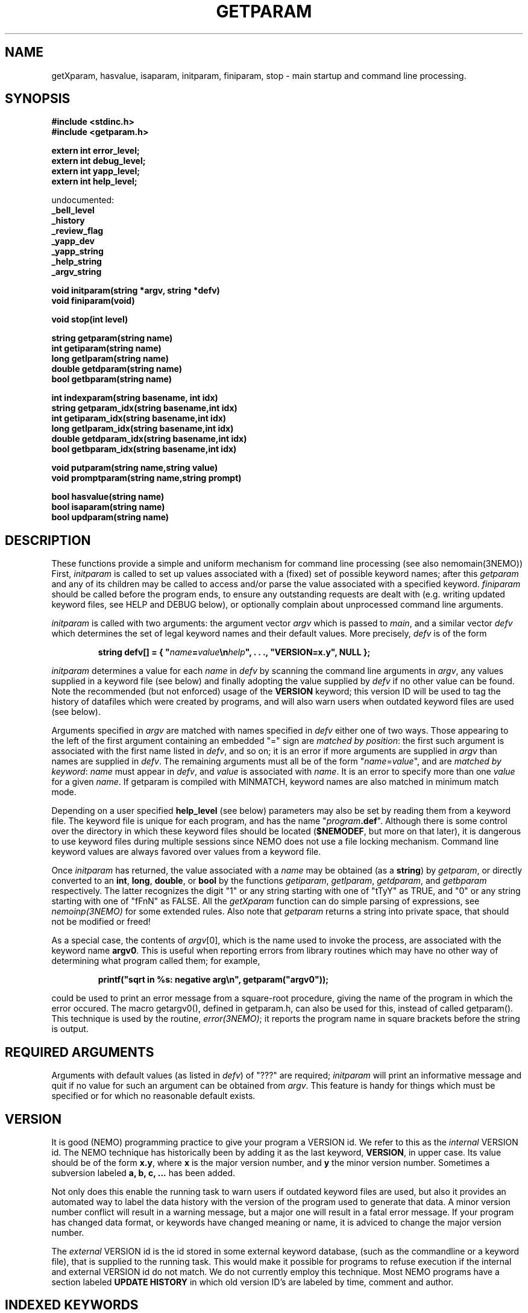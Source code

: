 .TH GETPARAM 3NEMO "20 January 2002"
.SH NAME
getXparam, hasvalue, isaparam, initparam, finiparam, stop \- main startup and command line processing.
.SH SYNOPSIS
.nf
.B #include <stdinc.h>
.B #include <getparam.h>

.B extern int error_level;
.B extern int debug_level;
.B extern int yapp_level;
.B extern int help_level;
.PP
    undocumented:
.B      _bell_level
.B      _history
.B      _review_flag
.B      _yapp_dev
.B      _yapp_string
.B      _help_string
.B      _argv_string
.PP
.B void initparam(string *argv, string *defv)
.B void finiparam(void)
.PP
.B void stop(int level)
.PP
.B string getparam(string name)
.B int getiparam(string name)
.B long getlparam(string name)
.B double getdparam(string name)
.B bool getbparam(string name)
.PP
.B int indexparam(string basename, int idx)
.B string getparam_idx(string basename,int idx)
.B int getiparam_idx(string basename,int idx)
.B long getlparam_idx(string basename,int idx)
.B double getdparam_idx(string basename,int idx)
.B bool getbparam_idx(string basename,int idx)
.PP
.B void putparam(string name,string value)
.B void promptparam(string name,string prompt)
.PP
.B bool hasvalue(string name)
.B bool isaparam(string name)
.B bool updparam(string name)
.fi
.SH DESCRIPTION
These functions provide a simple and uniform mechanism for 
command line processing (see also nemomain(3NEMO))
First, \fIinitparam\fP is called to set up values associated with a
(fixed) set of possible keyword names; 
after this \fIgetparam\fP and any of its children may be called
to access and/or parse the value associated with a specified 
keyword. \fIfiniparam\fP  should be called before the program
ends, to ensure any outstanding requests are dealt with
(e.g. writing updated keyword files, see HELP and DEBUG below),
or optionally complain about unprocessed command line arguments.

.PP
\fIinitparam\fP is called with two arguments:
the argument vector
\fIargv\fP which is passed to \fImain\fP, and a similar vector
\fIdefv\fP which determines the set of legal keyword names and their
default values.
More precisely, \fIdefv\fP is of the form
.PP
.RS
.nf
\fBstring defv[] = { "\fIname\fP=\fIvalue\fP\\n\fIhelp\fP", . . ., "VERSION=x.y", NULL };\fP
.fi
.RE
.PP
\fIinitparam\fP determines a value for each \fIname\fP in \fIdefv\fP
by scanning the command line arguments in \fIargv\fP, any values supplied
in a keyword file (see below) and finally adopting the value supplied by
\fIdefv\fP if no other value can be found. Note the recommended 
(but not enforced)
usage of the \fBVERSION\fP keyword; this version ID will be used
to tag the history of datafiles which were created by programs, and 
will also warn users when outdated keyword files are used (see below).
.PP
Arguments specified in \fIargv\fP are matched with names specified in
\fIdefv\fP either one of two ways.
Those appearing to the left of the first argument containing an embedded
"=" sign are \fImatched by position\fP: the first such argument is associated
with the first name listed in \fIdefv\fP, and so on; it is an error if
more arguments are supplied in \fIargv\fP than names are supplied in
\fIdefv\fP.
The remaining arguments must all be of the form
"\fIname\fP=\fIvalue\fP", and are \fImatched by keyword\fP: \fIname\fP
must appear in \fIdefv\fP, and \fIvalue\fP is associated with \fIname\fP.
It is an error to specify more than one \fIvalue\fP for a given \fIname\fP.
If getparam is compiled with MINMATCH, keyword names are also matched in
minimum match mode.
.PP
Depending on a user specified \fBhelp_level\fP (see below) parameters may also
be set by reading them from a keyword file. The keyword file is unique for
each program, and has the name "\fIprogram\fP\fB.def\fP". Although there
is some control over the directory in which these keyword files should
be located (\fB$NEMODEF\fP, but more on that later), 
it is dangerous to use keyword files during multiple sessions since
NEMO does not use a file locking mechanism.
Command line keyword values are always favored over values from a keyword file.
.PP
Once \fIinitparam\fP has returned, the value associated with a \fIname\fP
may be obtained (as a \fBstring\fP) by \fIgetparam\fP, or directly 
converted to an
\fBint\fP, \fBlong\fP, \fBdouble\fP, or \fBbool\fP by the functions
\fIgetiparam\fP, \fIgetlparam\fP, \fIgetdparam\fP, and \fIgetbparam\fP
respectively.
The latter recognizes the digit "1" or any string starting with one of
"tTyY" as TRUE, and "0" or any string starting with one of "fFnN" as FALSE.
All the \fIgetXparam\fP function can do simple parsing of expressions,
see \fInemoinp(3NEMO)\fP for some extended rules. Also note that 
\fIgetparam\fP returns a string into private space, that should not
be modified or freed!
.PP
As a special case, the contents of \fIargv\fP[0], which is the name used
to invoke the process, are associated with the keyword name \fBargv0\fP.
This is useful when reporting errors from library routines which may
have no other way of determining what program called them; for example,
.PP
.RS
.nf
  \fBprintf("sqrt in %\|s: negative arg\\n", getparam("argv0"));\fP
.fi
.RE
.PP
could be used to print an error message from a square-root procedure,
giving the name of the program in which the error occured. The macro
\fPgetargv0()\fP, defined in getparam.h, can also be used for this,
instead of called getparam().
This technique is used by the routine,
\fIerror(3NEMO)\fP; it reports the program name in
square brackets before the string is output. 
.SH REQUIRED ARGUMENTS
Arguments with default values (as listed in \fIdefv\fP) of "\|???"
are required; \fIinitparam\fP will print an informative message and
quit if no value for such an argument can be obtained from \fIargv\fP.
This feature is handy for things which must be specified or for which
no reasonable default exists.
.SH VERSION
It is good (NEMO) programming practice to give your program a
VERSION id. We refer to this as the \fIinternal\fP VERSION
id. The NEMO technique has historically been by adding
it as the last keyword, \fBVERSION\fP, in upper case.  Its value
should be of the form \fBx.y\fP, where \fBx\fP is the major
version number, and \fBy\fP the minor version number. Sometimes
a subversion labeled \fBa, b, c, ...\fP has been added. 
.PP
Not only does this enable the running task to warn users if
outdated keyword files are used, but also it provides an automated
way to label the data history with the version of the program used
to generate that data. A minor version number conflict will result
in a warning message, but a major one will result in a fatal error
message. If your program has changed data format, or keywords
have changed meaning or name, it is adviced to change the major 
version number.
.PP
The \fIexternal\fP VERSION id is the id stored in some
external keyword database, (such as the commandline or
a keyword file), that is supplied to the running task.
This would make it possible for 
programs to refuse execution if the internal and 
external VERSION id do not match. We do not currently employ this
technique. Most NEMO programs have a section labeled \fBUPDATE HISTORY\fP
in which old version ID's are labeled by time, comment and author.
.SH INDEXED KEYWORDS
The \fBindexparam\fP and \fBgetparam_idx\fP family provides one way
of access to indexed keywords. Indexed keywords are defined in the \fBdefv\fP vector
by a basename that ends in with the \fB#\fP symbol, which can at runtime
be replaced by any set of non-negative integers, e.g. \fBnaxis#\fP can be used
to for example define \fBnaxis1=10\fP, \fBnaxis4=4\fP
(note the index is actually 0 based). It is up to the
programmer to decipher missing elements (e.g. using \fBisaparam\fP or
\fBindexparam\fP).
.PP
\fIindexparam(basename,-1)\fP returns the largest index that was found,
\fIindexparam(basename,-2)\fP returns 0 if the keyword is not an indexed
keyword, and  \fIindexparam(basename,idx)\fP, for \fIidx >= 0\fP,
will check existence (1=true) for a specific index. 
.SH HELP FUNCTIONS
Besides interpreting the command line, \fIinitparam\fP provides some
assistance to the user via an additional argument (in addition to those
defined in \fIdefv\fP), namely
.PP
.RS
.nf
\fBhelp=\fIoption\fP,\fIoption\fP,...\fP
.fi
.RE
.PP
If this argument, which must be specified by name, appears in \fIargv\fP,
\fIinitparam\fP will generate some helpful information before returning.
Possible options include
.TP 18n
\fBa\fP
\- print program name and command line arguments,
.br
.ns
.TP 18n
\fBp,k\fP
\- print program name and all parameter values,
.br
.ns
.TP 18n
\fBd,v\fP
\- print program name and default values,
.br
.ns
.TP 18n
\fBn\fP
\- print newlines after every parameter/default values,
.br
.ns
.TP 18n
\fBq\fP
\- exit after other help requests.
.br
.ns
.TP 18n
\fBu\fP
\- show usage string
.br
.ns
.TP 18n
\fBh\fP
\- show key and help strings
.br
.ns
.TP 18n
\fBt\fP
\- show help as MIRIAD doc file (expert mode)
.br
.ns
.TP 18n
\fBt\fP
\- show help as KHOROS pane file (expert mode)
.br
.ns
.TP 18n
\fBi\fP
\- show some internal variables of the user interface (expert mode)
.PP
These options must be abbreviated to one character.
For example,
.PP
.RS
.nf
\fBhelp\fP=\fBd,q\fP
.fi
.RE
.PP
will print defaults and then quit (actually, the comma is not needed).
.PP
This feature may be disabled by including an entry for \fBhelp\fP in
\fIdefv\fP, in which case help processing is left to the applications
program (not recommended).
.PP
An environment variable \fBHELP\fP or the system keyword \fBhelp=\fP
can be set to a non-zero number to change to
various levels of interactive input if implemented.
.SH DEBUGGING
The system keyword \fBdebug=\fP\fIdebug_level\fP is checked
for by the \fIinitparam\fP call. It sets the \fBdebug_level\fP to the
requested value. Any calls to \fIdprintf(3NEMO)\fP will only
be send to the standard error output device,(\fIstderr\fP), if
\fBdebug\fP is less or equal than \fBdebug_level\fP. Any initial
setting of \fBdebug_level\fP is also done through an environment variable
\fBDEBUG\fP, but overriden by the \fBdebug=\fP keyword.
.SH FILES
.ta +1i
.nf
~/src/kernel/io   	getparam.c 
~/src/kernel/cores	error.c (stop)
.fi
.SH SEE ALSO
environ(5), dprintf(3NEMO), error(3NEMO), nemoinp(3NEMO), nemomain(3NEMO)
.SH DIAGNOSTICS
Complains via \fIerror(3NEMO)\fP or the \fIlocal_error()\fP function
about extra arguments, unknown arguments,  etc.  This will generally result
in a stopped program.
.SH BUGS
The code to access \fIenviron\fP has only been implemented for the system
environment variables \fBDEBUG, YAPP, HISTORY, BELL, REVIEW, ERROR, ARGV\fP 
and \fBHELP\fP. 
.PP
Some undocumented features. The \fINEMO Users Guide\fP is often
more complete.
.PP
A key-less parameter that contains an '=' sign confuses the parser and will
most likely complain about an unknown parameter. E.g. "i%%128==0"
will return \fIParameter "i%128" unknown\fP.
.SH EXAMPLES
Here are some examples of usage of such a user interface. Assume we have
a program \fBp\fP, which has keywords \fBa\fP, \fBb\fP and \fBc\fP, of
which \fBc\fP is an indexed keyword
.nf
% p help=
p a=1 b=2 c#= VERSION=0.1

% p help=h
a                : keyword a [1]
b                : keyword b [2]
c#               : indexed keyword c []
VERSION          : PJT [0.1]

% p a=2
% p c2=1 c0=1.2

.fi
.SH AUTHOR
Joshua Barnes, Peter Teuben
.SH UPDATE HISTORY
.nf
.ta +1i +3.5i
xx-nov-86	created                         	Joshua Barnes
16-oct-87	add system keyword host=        	Peter Teuben
9-mar-88	add system keyword debug=       	PJT
21-apr-88	interactive input                	PJT
24-nov-88	editor mode in help=              	PJT
6-mar-89	added nemoinp parsing of getXparam	PJT
28-nov-94	V3 rewrite, many new features, deleted some others	PJT
12-feb-95	added updparam
20-jan-02	re-implemented indexed keywords			PJT
.fi
